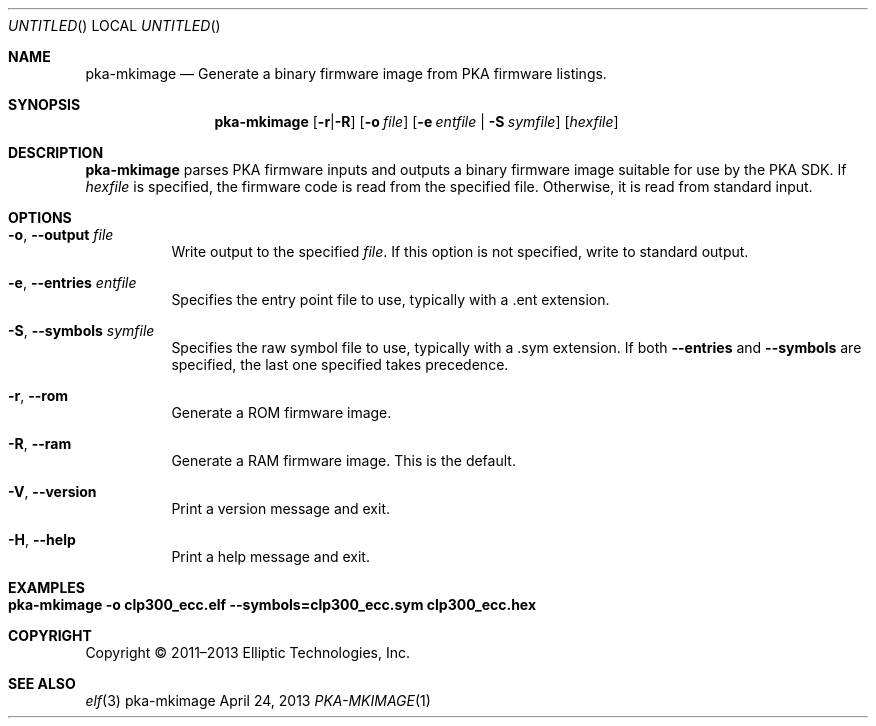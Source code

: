 .Dd April 24, 2013
.Os pka-mkimage
.Dt PKA-MKIMAGE \&1 "Elliptic Technologies Driver SDK Manual"
.Sh NAME
.Nm pka-mkimage
.Nd Generate a binary firmware image from PKA firmware listings.
.Sh SYNOPSIS
.Nm
.Op Fl r Ns | Ns Fl R
.Op Fl o Ar file
.Op Fl e Ar entfile | Fl S Ar symfile
.Op Ar hexfile
.Sh DESCRIPTION
.Nm
parses PKA firmware inputs and outputs a binary firmware image suitable for use
by the PKA SDK.  If
.Ar hexfile
is specified, the firmware code is read from the specified file.  Otherwise,
it is read from standard input.
.Sh OPTIONS
.Bl -tag -width indent
.It Fl o , -output Ar file
Write output to the specified
.Ar file .
If this option is not specified, write to standard output.
.It Fl e , -entries Ar entfile
Specifies the entry point file to use, typically with a .ent extension.
.It Fl S , -symbols Ar symfile
Specifies the raw symbol file to use, typically with a .sym extension.  If
both
.Fl -entries
and
.Fl -symbols
are specified, the last one specified takes precedence.
.It Fl r , -rom
Generate a ROM firmware image.
.It Fl R , -ram
Generate a RAM firmware image.  This is the default.
.It Fl V , -version
Print a version message and exit.
.It Fl H , -help
Print a help message and exit.
.El
.Sh EXAMPLES
.Bl -tag -width indent
.It Nm Li -o clp300_ecc.elf --symbols=clp300_ecc.sym clp300_ecc.hex
.El
.Sh COPYRIGHT
Copyright \(co 2011\(en2013 Elliptic Technologies, Inc.
.Sh SEE ALSO
.Xr elf 3
